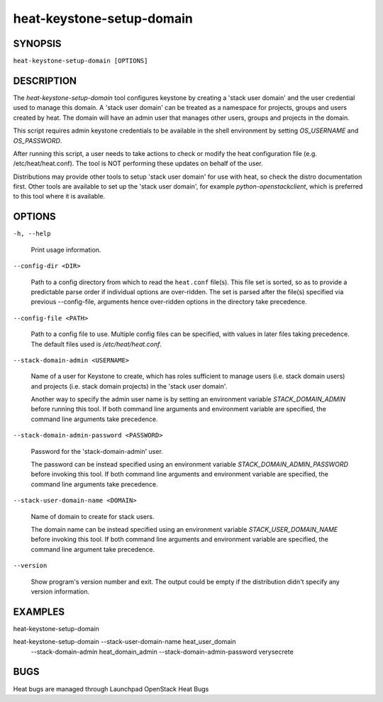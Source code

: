 
heat-keystone-setup-domain
==========================


SYNOPSIS
--------

``heat-keystone-setup-domain [OPTIONS]``


DESCRIPTION
-----------

The *heat-keystone-setup-domain* tool configures keystone by creating
a 'stack user domain' and the user credential used to manage this
domain. A 'stack user domain' can be treated as a namespace for
projects, groups and users created by heat.  The domain will have an
admin user that manages other users, groups and projects in the
domain.

This script requires admin keystone credentials to be available in the
shell environment by setting *OS_USERNAME* and *OS_PASSWORD*.

After running this script, a user needs to take actions to check or
modify the heat configuration file (e.g. /etc/heat/heat.conf).  The
tool is NOT performing these updates on behalf of the user.

Distributions may provide other tools to setup 'stack user domain' for
use with heat, so check the distro documentation first.  Other tools
are available to set up the 'stack user domain', for example
*python-openstackclient*, which is preferred to this tool where it is
available.


OPTIONS
-------

``-h, --help``

   Print usage information.

``--config-dir <DIR>``

   Path to a config directory from which to read the ``heat.conf``
   file(s). This file set is sorted, so as to provide a predictable
   parse order if individual options are over-ridden. The set is
   parsed after the file(s) specified via previous --config-file,
   arguments hence over-ridden options in the directory take
   precedence.

``--config-file <PATH>``

   Path to a config file to use. Multiple config files can be
   specified, with values in later files taking precedence. The
   default files used is */etc/heat/heat.conf*.

``--stack-domain-admin <USERNAME>``

   Name of a user for Keystone to create, which has roles sufficient
   to manage users (i.e. stack domain users) and projects (i.e. stack
   domain projects) in the 'stack user domain'.

   Another way to specify the admin user name is by setting an
   environment variable *STACK_DOMAIN_ADMIN* before running this tool.
   If both command line arguments and environment variable are
   specified, the command line arguments take precedence.

``--stack-domain-admin-password <PASSWORD>``

   Password for the 'stack-domain-admin' user.

   The password can be instead specified using an environment variable
   *STACK_DOMAIN_ADMIN_PASSWORD* before invoking this tool.  If both
   command line arguments and environment variable are specified, the
   command line arguments take precedence.

``--stack-user-domain-name <DOMAIN>``

   Name of domain to create for stack users.

   The domain name can be instead specified using an environment
   variable *STACK_USER_DOMAIN_NAME* before invoking this tool.  If
   both command line arguments and environment variable are specified,
   the command line argument take precedence.

``--version``

   Show program's version number and exit. The output could be empty
   if the distribution didn't specify any version information.


EXAMPLES
--------

heat-keystone-setup-domain

heat-keystone-setup-domain --stack-user-domain-name heat_user_domain
   --stack-domain-admin heat_domain_admin
   --stack-domain-admin-password verysecrete


BUGS
----

Heat bugs are managed through Launchpad OpenStack Heat Bugs
